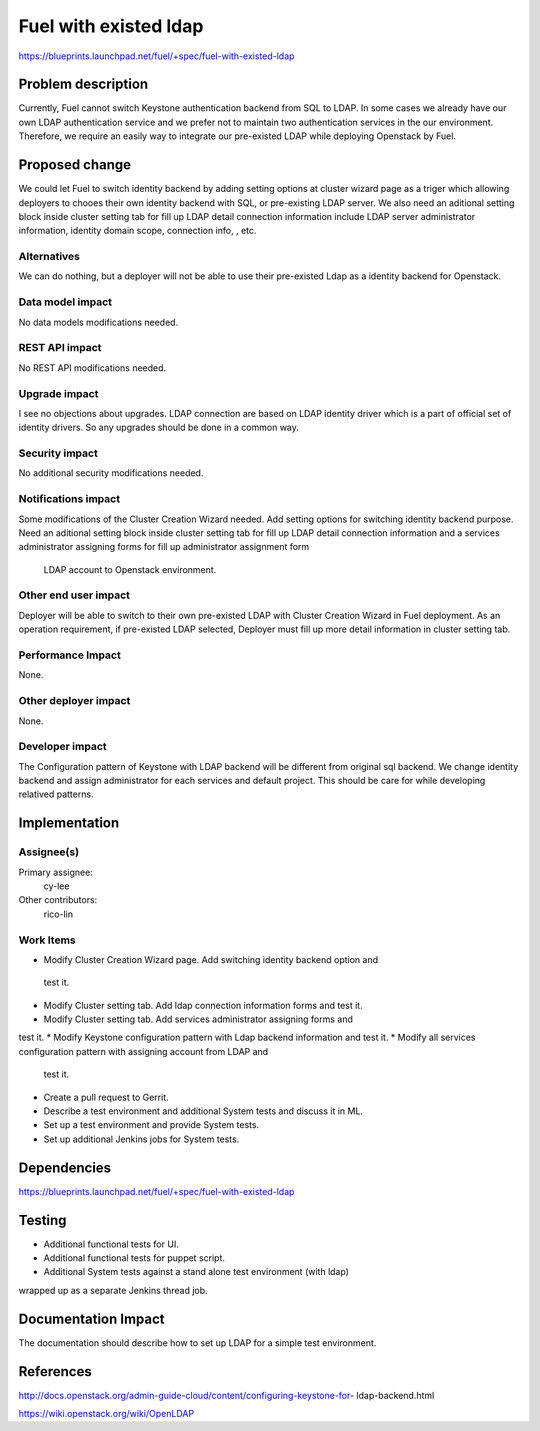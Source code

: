 ..
 This work is licensed under a Creative Commons Attribution 3.0 Unported
 License.

 http://creativecommons.org/licenses/by/3.0/legalcode

================================
Fuel with existed ldap
================================

https://blueprints.launchpad.net/fuel/+spec/fuel-with-existed-ldap

Problem description
===================

Currently, Fuel cannot switch Keystone authentication backend from SQL to 
LDAP. In some cases we already have our own LDAP authentication service 
and we prefer not to maintain two authentication services in the our 
environment. Therefore, we require an easily way to integrate our pre-existed 
LDAP while deploying Openstack by Fuel.

Proposed change
===============

We could let Fuel to switch identity backend by adding setting options at 
cluster wizard page as a triger which allowing deployers to chooes their own 
identity backend with SQL, or pre-existing LDAP server. We also need an 
aditional setting block inside cluster setting tab for fill up LDAP detail 
connection information include LDAP server administrator information, identity 
domain scope, connection info, , etc.

Alternatives
------------

We can do nothing, but a deployer will not be able to use their pre-existed 
Ldap as a identity backend for Openstack.

Data model impact
-----------------

No data models modifications needed.

REST API impact
---------------

No REST API modifications needed.

Upgrade impact
--------------

I see no objections about upgrades. LDAP connection are based on LDAP 
identity driver which is a part of official set of identity drivers. So any 
upgrades should be done in a common way.

Security impact
---------------

No additional security modifications needed.


Notifications impact
--------------------

Some modifications of the Cluster Creation Wizard needed. Add setting options 
for switching identity backend purpose. Need an aditional setting block inside 
cluster setting tab for fill up LDAP detail connection information and a 
services administrator assigning forms for fill up administrator assignment form
 LDAP account to Openstack environment.


Other end user impact
---------------------

Deployer will be able to switch to their own pre-existed LDAP with Cluster 
Creation Wizard in Fuel deployment. As an operation requirement, if pre-existed 
LDAP selected, Deployer must fill up more detail information in cluster 
setting tab.

Performance Impact
------------------

None.

Other deployer impact
---------------------

None.

Developer impact
----------------

The Configuration pattern of Keystone with LDAP backend will be different 
from original sql backend. We change identity backend and assign administrator 
for each services and default project. This should be care for while developing 
relatived patterns. 


Implementation
==============

Assignee(s)
-----------

Primary assignee:
    cy-lee

Other contributors:
    rico-lin

Work Items
----------

* Modify Cluster Creation Wizard page. Add switching identity backend option and
 test it.
* Modify Cluster setting tab. Add ldap connection information forms and test it.
* Modify Cluster setting tab. Add services administrator assigning forms and 
test it.
* Modify Keystone configuration pattern with Ldap backend information and test 
it.
* Modify all services configuration pattern with assigning account from LDAP and
 test it. 
* Create a pull request to Gerrit.
* Describe a test environment and additional System tests and discuss it in ML.
* Set up a test environment and provide System tests.
* Set up additional Jenkins jobs for System tests.

Dependencies
============

https://blueprints.launchpad.net/fuel/+spec/fuel-with-existed-ldap

Testing
=======

* Additional functional tests for UI.
* Additional functional tests for puppet script.
* Additional System tests against a stand alone test environment (with ldap) 
wrapped up as a separate Jenkins thread job.

Documentation Impact
====================

The documentation should describe how to set up LDAP for a simple test 
environment.

References
==========

http://docs.openstack.org/admin-guide-cloud/content/configuring-keystone-for-
ldap-backend.html

https://wiki.openstack.org/wiki/OpenLDAP
